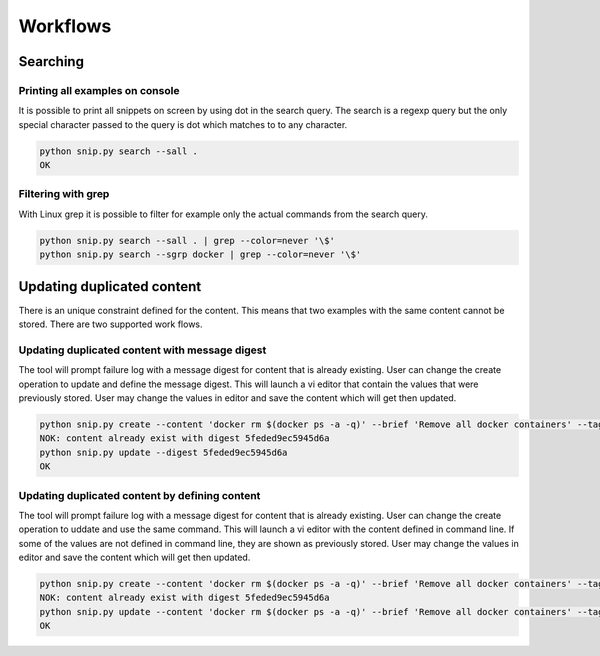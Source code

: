 Workflows
=========

Searching
---------

Printing all examples on console
~~~~~~~~~~~~~~~~~~~~~~~~~~~~~~~~

It is possible to print all snippets on screen by using dot in the search
query. The search is a regexp query but the only special character passed
to the query is dot which matches to to any character.

.. code:: bash

    python snip.py search --sall .
    OK

Filtering with grep
~~~~~~~~~~~~~~~~~~~

With Linux grep it is possible to filter for example only the actual
commands from the search query.

.. code:: bash

    python snip.py search --sall . | grep --color=never '\$'
    python snip.py search --sgrp docker | grep --color=never '\$'


Updating duplicated content
---------------------------

There is an unique constraint defined for the content. This means that two
examples with the same content cannot be stored. There are two supported
work flows.

Updating duplicated content with message digest
~~~~~~~~~~~~~~~~~~~~~~~~~~~~~~~~~~~~~~~~~~~~~~~

The tool will prompt failure log with a message digest for content that is
already existing. User can change the create operation to update and define
the message digest. This will launch a vi editor that contain the values
that were previously stored. User may change the values in editor and save
the content which will get then updated.

.. code:: bash

    python snip.py create --content 'docker rm $(docker ps -a -q)' --brief 'Remove all docker containers' --tags docker,image,cleanup
    NOK: content already exist with digest 5feded9ec5945d6a
    python snip.py update --digest 5feded9ec5945d6a
    OK

Updating duplicated content by defining content
~~~~~~~~~~~~~~~~~~~~~~~~~~~~~~~~~~~~~~~~~~~~~~~

The tool will prompt failure log with a message digest for content that is
already existing. User can change the create operation to uddate and use
the same command. This will launch a vi editor with the content defined
in command line. If some of the values are not defined in command line,
they are shown as previously stored. User may change the values in editor
and save the content which will get then updated.

.. code:: bash

    python snip.py create --content 'docker rm $(docker ps -a -q)' --brief 'Remove all docker containers' --tags docker,image,cleanup
    NOK: content already exist with digest 5feded9ec5945d6a
    python snip.py update --content 'docker rm $(docker ps -a -q)' --brief 'Remove all docker containers' --tags docker,image,cleanup
    OK

